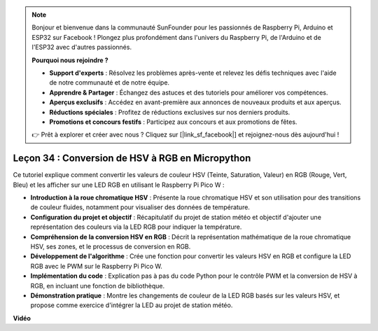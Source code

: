 .. note::

    Bonjour et bienvenue dans la communauté SunFounder pour les passionnés de Raspberry Pi, Arduino et ESP32 sur Facebook ! Plongez plus profondément dans l'univers du Raspberry Pi, de l'Arduino et de l'ESP32 avec d'autres passionnés.

    **Pourquoi nous rejoindre ?**

    - **Support d'experts** : Résolvez les problèmes après-vente et relevez les défis techniques avec l'aide de notre communauté et de notre équipe.
    - **Apprendre & Partager** : Échangez des astuces et des tutoriels pour améliorer vos compétences.
    - **Aperçus exclusifs** : Accédez en avant-première aux annonces de nouveaux produits et aux aperçus.
    - **Réductions spéciales** : Profitez de réductions exclusives sur nos derniers produits.
    - **Promotions et concours festifs** : Participez aux concours et aux promotions de fêtes.

    👉 Prêt à explorer et créer avec nous ? Cliquez sur [|link_sf_facebook|] et rejoignez-nous dès aujourd'hui !

Leçon 34 : Conversion de HSV à RGB en Micropython
=============================================================================

Ce tutoriel explique comment convertir les valeurs de couleur HSV (Teinte, Saturation, Valeur) en RGB (Rouge, Vert, Bleu) et les afficher sur une LED RGB en utilisant le Raspberry Pi Pico W :

* **Introduction à la roue chromatique HSV** : Présente la roue chromatique HSV et son utilisation pour des transitions de couleur fluides, notamment pour visualiser des données de température.
* **Configuration du projet et objectif** : Récapitulatif du projet de station météo et objectif d'ajouter une représentation des couleurs via la LED RGB pour indiquer la température.
* **Compréhension de la conversion HSV en RGB** : Décrit la représentation mathématique de la roue chromatique HSV, ses zones, et le processus de conversion en RGB.
* **Développement de l'algorithme** : Crée une fonction pour convertir les valeurs HSV en RGB et configure la LED RGB avec le PWM sur le Raspberry Pi Pico W.
* **Implémentation du code** : Explication pas à pas du code Python pour le contrôle PWM et la conversion de HSV à RGB, en incluant une fonction de bibliothèque.
* **Démonstration pratique** : Montre les changements de couleur de la LED RGB basés sur les valeurs HSV, et propose comme exercice d'intégrer la LED au projet de station météo.

**Vidéo**

.. raw:: html

    <iframe width="700" height="500" src="https://www.youtube.com/embed/gg_hYPiCn_U?si=V32plkV0jGdV-4qV" title="YouTube video player" frameborder="0" allow="accelerometer; autoplay; clipboard-write; encrypted-media; gyroscope; picture-in-picture; web-share" allowfullscreen></iframe>
